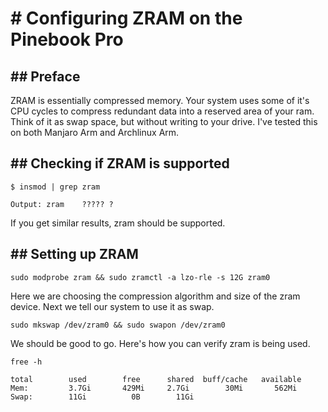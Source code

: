 * # Configuring ZRAM on the Pinebook Pro

** ## Preface
ZRAM is essentially compressed memory. Your system uses some of it's
CPU cycles to compress redundant data into a reserved area of your ram.
Think of it as swap space, but without writing to your drive.
I've tested this on both Manjaro Arm and Archlinux Arm.


** ## Checking if ZRAM is supported

#+begin_src shell
$ insmod | grep zram

Output: zram    ????? ?
#+end_src

If you get similar results, zram should be supported.

** ## Setting up ZRAM
 
 #+begin_src shell
 sudo modprobe zram && sudo zramctl -a lzo-rle -s 12G zram0
 #+end_src
 
 Here we are choosing the compression algorithm and size of the zram device.
 Next we tell our system to use it as swap.
 
 #+begin_src shell
 sudo mkswap /dev/zram0 && sudo swapon /dev/zram0
 #+end_src
 
We should be good to go. Here's how you can verify zram is being used.

 #+begin_src shell
free -h
 
total        used        free      shared  buff/cache   available
Mem:         3.7Gi       429Mi     2.7Gi        30Mi       562Mi
Swap:        11Gi          0B        11Gi
 #+end_src
